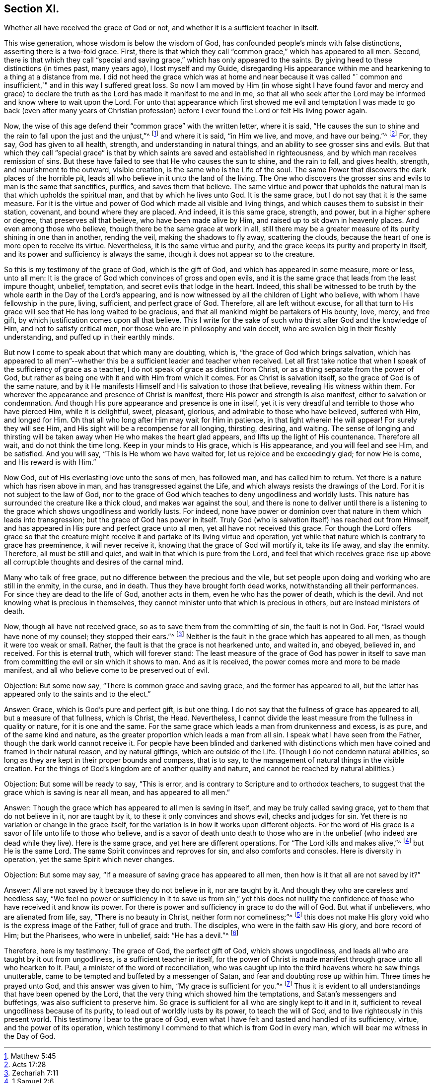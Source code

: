== Section XI.

[.chapter-subtitle--blurb]
Whether all have received the grace of God or not,
and whether it is a sufficient teacher in itself.

This wise generation, whose wisdom is below the wisdom of God,
has confounded people's minds with false distinctions,
asserting there is a two-fold grace.
First, there is that which they call "`common grace,`" which has appeared to all men.
Second, there is that which they call "`special and saving grace,`"
which has only appeared to the saints.
By giving heed to these distinctions (in times past, many years ago),
I lost myself and my Guide,
disregarding His appearance within me and hearkening to a thing at a distance from me.
I did not heed the grace which was at home and near because it was called "`
common and insufficient,`" and in this way I suffered great loss.
So now I am moved by Him (in whose sight I have found favor and mercy and
grace) to declare the truth as the Lord has made it manifest to me and in me,
so that all who seek after the Lord may be informed and know where to wait upon the Lord.
For unto that appearance which first showed me evil and temptation I
was made to go back (even after many years of Christian profession)
before I ever found the Lord or felt His living power again.

Now, the wise of this age defend their "`common grace`" with the written letter,
where it is said,
"`He causes the sun to shine and the rain to fall upon the just and the unjust,`"^
footnote:[Matthew 5:45]
and where it is said, "`in Him we live, and move, and have our being.`"^
footnote:[Acts 17:28]
For, they say, God has given to all health, strength,
and understanding in natural things, and an ability to see grosser sins and evils.
But that which they call "`special grace`" is that by
which saints are saved and established in righteousness,
and by which man receives remission of sins.
But these have failed to see that He who causes the sun to shine, and the rain to fall,
and gives health, strength, and nourishment to the outward, visible creation,
is the same who is the Life of the soul.
The same Power that discovers the dark places of the horrible pit,
leads all who believe in it unto the land of the living.
The One who discovers the grosser sins and evils to man is the same that sanctifies,
purifies, and saves them that believe.
The same virtue and power that upholds the natural man
is that which upholds the spiritual man,
and that by which he lives unto God.
It is the same grace, but I do not say that it is the same measure.
For it is the virtue and power of God which made all visible and living things,
and which causes them to subsist in their station, covenant,
and bound where they are placed.
And indeed, it is this same grace, strength, and power, but in a higher sphere or degree,
that preserves all that believe, who have been made alive by Him,
and raised up to sit down in heavenly places.
And even among those who believe, though there be the same grace at work in all,
still there may be a greater measure of its purity shining in one than in another,
rending the veil, making the shadows to fly away, scattering the clouds,
because the heart of one is more open to receive its virtue.
Nevertheless, it is the same virtue and purity,
and the grace keeps its purity and property in itself,
and its power and sufficiency is always the same,
though it does not appear so to the creature.

So this is my testimony of the grace of God, which is the gift of God,
and which has appeared in some measure, more or less, unto all men:
It is the grace of God which convinces of gross and open evils,
and it is the same grace that leads from the least impure thought, unbelief, temptation,
and secret evils that lodge in the heart.
Indeed, this shall be witnessed to be truth by the whole
earth in the Day of the Lord's appearing,
and is now witnessed by all the children of Light who believe,
with whom I have fellowship in the pure, living, sufficient, and perfect grace of God.
Therefore, all are left without excuse,
for all that turn to His grace will see that He has long waited to be gracious,
and that all mankind might be partakers of His bounty, love, mercy, and free gift,
by which justification comes upon all that believe.
This I write for the sake of such who thirst after God and the knowledge of Him,
and not to satisfy critical men, nor those who are in philosophy and vain deceit,
who are swollen big in their fleshly understanding,
and puffed up in their earthly minds.

But now I come to speak about that which many are doubting, which is,
"`the grace of God which brings salvation,
which has appeared to all men`"--whether this be
a sufficient leader and teacher when received.
Let all first take notice that when I speak of the sufficiency of grace as a teacher,
I do not speak of grace as distinct from Christ,
or as a thing separate from the power of God,
but rather as being one with it and with Him from which it comes.
For as Christ is salvation itself, so the grace of God is of the same nature,
and by it He manifests Himself and His salvation to those that believe,
revealing His witness within them.
For wherever the appearance and presence of Christ is manifest,
there His power and strength is also manifest, either to salvation or condemnation.
And though His pure appearance and presence is one in itself,
yet it is very dreadful and terrible to those who have pierced Him,
while it is delightful, sweet, pleasant, glorious,
and admirable to those who have believed, suffered with Him, and longed for Him.
Oh that all who long after Him may wait for Him in patience,
in that light wherein He will appear!
For surely they will see Him, and His sight will be a recompense for all longing,
thirsting, desiring, and waiting.
The sense of longing and thirsting will be taken
away when He who makes the heart glad appears,
and lifts up the light of His countenance.
Therefore all wait, and do not think the time long.
Keep in your minds to His grace, which is His appearance, and you will feel and see Him,
and be satisfied.
And you will say, "`This is He whom we have waited for,
let us rejoice and be exceedingly glad; for now He is come, and His reward is with Him.`"

Now God, out of His everlasting love unto the sons of men, has followed man,
and has called him to return.
Yet there is a nature which has risen above in man,
and has transgressed against the Life, and which always resists the drawings of the Lord.
For it is not subject to the law of God,
nor to the grace of God which teaches to deny ungodliness and worldly lusts.
This nature has surrounded the creature like a thick cloud,
and makes war against the soul,
and there is none to deliver until there is a listening
to the grace which shows ungodliness and worldly lusts.
For indeed,
none have power or dominion over that nature in them which leads into transgression;
but the grace of God has power in itself.
Truly God (who is salvation itself) has reached out from Himself,
and has appeared in His pure and perfect grace unto all men,
yet all have not received this grace.
For though the Lord offers grace so that the creature might
receive it and partake of its living virtue and operation,
yet while that nature which is contrary to grace has preeminence,
it will never receive it, knowing that the grace of God will mortify it,
take its life away, and slay the enmity.
Therefore, all must be still and quiet, and wait in that which is pure from the Lord,
and feel that which receives grace rise up above all
corruptible thoughts and desires of the carnal mind.

Many who talk of free grace, put no difference between the precious and the vile,
but set people upon doing and working who are still in the enmity, in the curse,
and in death.
Thus they have brought forth dead works, notwithstanding all their performances.
For since they are dead to the life of God, another acts in them,
even he who has the power of death, which is the devil.
And not knowing what is precious in themselves,
they cannot minister unto that which is precious in others,
but are instead ministers of death.

Now, though all have not received grace,
so as to save them from the committing of sin, the fault is not in God.
For, "`Israel would have none of my counsel; they stopped their ears.`"^
footnote:[Zechariah 7:11]
Neither is the fault in the grace which has appeared to all men,
as though it were too weak or small.
Rather, the fault is that the grace is not hearkened unto, and waited in, and obeyed,
believed in, and received.
For this is eternal truth, which will forever stand:
The least measure of the grace of God has power in itself to
save man from committing the evil or sin which it shows to man.
And as it is received, the power comes more and more to be made manifest,
and all who believe come to be preserved out of evil.

[.discourse-part]
Objection: But some now say, "`There is common grace and saving grace,
and the former has appeared to all,
but the latter has appeared only to the saints and to the elect.`"

[.discourse-part]
Answer: Grace, which is God's pure and perfect gift, is but one thing.
I do not say that the fullness of grace has appeared to all,
but a measure of that fullness, which is Christ, the Head.
Nevertheless, I cannot divide the least measure from the fullness in quality or nature,
for it is one and the same.
For the same grace which leads a man from drunkenness and excess, is as pure,
and of the same kind and nature,
as the greater proportion which leads a man from all sin.
I speak what I have seen from the Father, though the dark world cannot receive it.
For people have been blinded and darkened with distinctions
which men have coined and framed in their natural reason,
and by natural giftings, which are outside of the Life.
(Though I do not condemn natural abilities,
so long as they are kept in their proper bounds and compass, that is to say,
to the management of natural things in the visible creation.
For the things of God's kingdom are of another quality and nature,
and cannot be reached by natural abilities.)

[.discourse-part]
Objection: But some will be ready to say, "`This is error,
and is contrary to Scripture and to orthodox teachers,
to suggest that the grace which is saving is near all mean,
and has appeared to all men.`"

[.discourse-part]
Answer: Though the grace which has appeared to all men is saving in itself,
and may be truly called saving grace, yet to them that do not believe in it,
nor are taught by it, to these it only convinces and shows evil,
checks and judges for sin.
Yet there is no variation or change in the grace itself,
for the variation is in how it works upon different objects.
For the word of His grace is a savor of life unto life to those who believe,
and is a savor of death unto death to those who are in the unbelief
(who indeed are dead while they live). Here is the same grace,
and yet here are different operations.
For "`The Lord kills and makes alive,`"^
footnote:[1 Samuel 2:6]
but He is the same Lord.
The same Spirit convinces and reproves for sin, and also comforts and consoles.
Here is diversity in operation, yet the same Spirit which never changes.

[.discourse-part]
Objection: But some may say, "`If a measure of saving grace has appeared to all men,
then how is it that all are not saved by it?`"

[.discourse-part]
Answer: All are not saved by it because they do not believe in it, nor are taught by it.
And though they who are careless and heedless say,
"`We feel no power or sufficiency in it to save us from sin,`" yet this does
not nullify the confidence of those who have received it and know its power.
For there is power and sufficiency in grace to do the will of God.
But what if unbelievers, who are alienated from life, say,
"`There is no beauty in Christ, neither form nor comeliness;`"^
footnote:[Isaiah 53:2]
this does not make His glory void who is the express image of the Father,
full of grace and truth.
The disciples, who were in the faith saw His glory, and bore record of Him;
but the Pharisees, who were in unbelief, said: "`He has a devil.`"^
footnote:[John 10:20]

Therefore, here is my testimony: The grace of God, the perfect gift of God,
which shows ungodliness, and leads all who are taught by it out from ungodliness,
is a sufficient teacher in itself,
for the power of Christ is made manifest through grace unto all who hearken to it.
Paul, a minister of the word of reconciliation,
who was caught up into the third heavens where he saw things unutterable,
came to be tempted and buffeted by a messenger of Satan,
and fear and doubting rose up within him.
Three times he prayed unto God, and this answer was given to him,
"`My grace is sufficient for you.`"^
footnote:[2 Corinthians 12:9]
Thus it is evident to all understandings that have been opened by the Lord,
that the very thing which showed him the temptations,
and Satan's messengers and buffetings, was also sufficient to preserve him.
So grace is sufficient for all who are singly kept to it and in it,
sufficient to reveal ungodliness because of its purity,
to lead out of worldly lusts by its power, to teach the will of God,
and to live righteously in this present world.
This testimony I bear to the grace of God,
even what I have felt and tasted and handled of its sufficiency, virtue,
and the power of its operation,
which testimony I commend to that which is from God in every man,
which will bear me witness in the Day of God.
